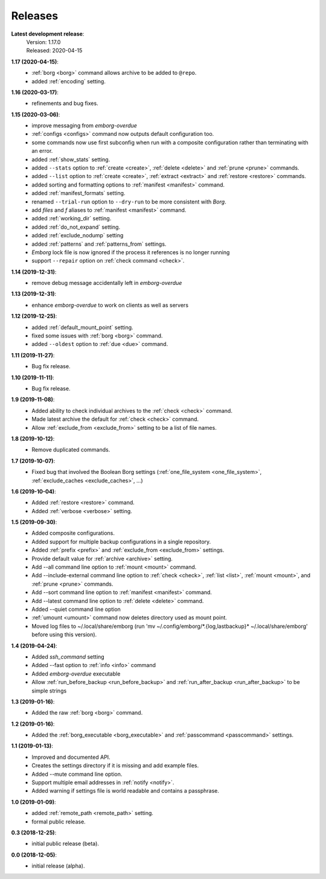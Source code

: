 Releases
========

**Latest development release**:
    | Version: 1.17.0
    | Released: 2020-04-15

**1.17 (2020-04-15)**:
    - :ref:`borg <borg>` command allows archive to be added to ``@repo``.
    - added :ref:`encoding` setting.

**1.16 (2020-03-17)**:
    - refinements and bug fixes.

**1.15 (2020-03-06)**:
    - improve messaging from *emborg-overdue*
    - :ref:`configs <configs>` command now outputs default configuration too.
    - some commands now use first subconfig when run with a composite 
      configuration rather than terminating with an error.
    - added :ref:`show_stats` setting.
    - added ``--stats`` option to :ref:`create <create>`, :ref:`delete <delete>` 
      and :ref:`prune <prune>` commands.
    - added ``--list`` option to :ref:`create <create>`, :ref:`extract 
      <extract>` and :ref:`restore <restore>` commands.
    - added sorting and formatting options to :ref:`manifest <manifest>` 
      command.
    - added :ref:`manifest_formats` setting.
    - renamed ``--trial-run`` option to ``--dry-run`` to be more consistent with 
      *Borg*.
    - add *files* and *f* aliases to :ref:`manifest <manifest>` command.
    - added :ref:`working_dir` setting.
    - added :ref:`do_not_expand` setting.
    - added :ref:`exclude_nodump` setting
    - added :ref:`patterns` and :ref:`patterns_from` settings.
    - *Emborg* lock file is now ignored if the process it references is no 
      longer running
    - support ``--repair`` option on :ref:`check command <check>`.

**1.14 (2019-12-31)**:
    - remove debug message accidentally left in *emborg-overdue*

**1.13 (2019-12-31)**:
    - enhance *emborg-overdue* to work on clients as well as servers

**1.12 (2019-12-25)**:
    - added :ref:`default_mount_point` setting.
    - fixed some issues with :ref:`borg <borg>` command.
    - added ``--oldest`` option to :ref:`due <due>` command.

**1.11 (2019-11-27)**:
    - Bug fix release.

**1.10 (2019-11-11)**:
    - Bug fix release.

**1.9 (2019-11-08)**:
    - Added ability to check individual archives to the :ref:`check <check>` command.
    - Made latest archive the default for :ref:`check <check>` command.
    - Allow :ref:`exclude_from <exclude_from>` setting to be a list of file 
      names.

**1.8 (2019-10-12)**:
    - Remove duplicated commands.

**1.7 (2019-10-07)**:
    - Fixed bug that involved the Boolean Borg settings
      (:ref:`one_file_system <one_file_system>`, :ref:`exclude_caches <exclude_caches>`, ...)

**1.6 (2019-10-04)**:
    - Added :ref:`restore <restore>` command.
    - Added :ref:`verbose <verbose>` setting.

**1.5 (2019-09-30)**:
    - Added composite configurations.
    - Added support for multiple backup configurations in a single repository.
    - Added :ref:`prefix <prefix>` and :ref:`exclude_from <exclude_from>` 
      settings.
    - Provide default value for :ref:`archive <archive>` setting.
    - Add --all command line option to :ref:`mount <mount>` command.
    - Add --include-external command line option to :ref:`check <check>`, :ref:`list <list>`, 
      :ref:`mount <mount>`, and :ref:`prune <prune>` commands.
    - Add --sort command line option to :ref:`manifest <manifest>` command.
    - Add --latest command line option to :ref:`delete <delete>` command.
    - Added --quiet command line option
    - :ref:`umount <umount>` command now deletes directory used as mount point.
    - Moved log files to ~/.local/share/emborg
      (run 'mv ~/.config/emborg/\*.{log,lastbackup}\* ~/.local/share/emborg' 
      before using this version).

**1.4 (2019-04-24)**:
    - Added *ssh_command* setting
    - Added --fast option to :ref:`info <info>` command
    - Added *emborg-overdue* executable
    - Allow :ref:`run_before_backup <run_before_backup>` and :ref:`run_after_backup <run_after_backup>` to be simple 
      strings

**1.3 (2019-01-16)**:
    - Added the raw :ref:`borg <borg>` command.

**1.2 (2019-01-16)**:
    - Added the :ref:`borg_executable <borg_executable>` and :ref:`passcommand <passcommand>` settings.

**1.1 (2019-01-13)**:
    - Improved and documented API.
    - Creates the settings directory if it is missing and add example files.
    - Added --mute command line option.
    - Support multiple email addresses in :ref:`notify <notify>`.
    - Added warning if settings file is world readable and contains a passphrase.

**1.0 (2019-01-09)**:
    - added :ref:`remote_path <remote_path>` setting.
    - formal public release.

**0.3 (2018-12-25)**:
    - initial public release (beta).

**0.0 (2018-12-05)**:
    - initial release (alpha).
